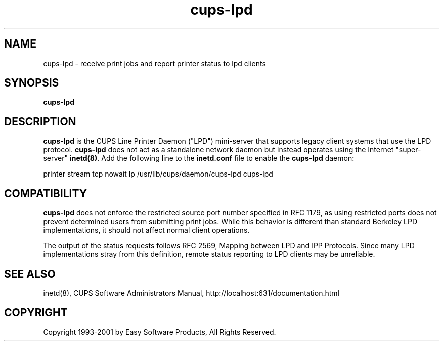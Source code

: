 .\"
.\" "$Id: cups-lpd.man,v 1.3 2001/01/23 16:26:20 mike Exp $"
.\"
.\"   cups-lpd man page for the Common UNIX Printing System (CUPS).
.\"
.\"   Copyright 1997-2001 by Easy Software Products.
.\"
.\"   These coded instructions, statements, and computer programs are the
.\"   property of Easy Software Products and are protected by Federal
.\"   copyright law.  Distribution and use rights are outlined in the file
.\"   "LICENSE.txt" which should have been included with this file.  If this
.\"   file is missing or damaged please contact Easy Software Products
.\"   at:
.\"
.\"       Attn: CUPS Licensing Information
.\"       Easy Software Products
.\"       44141 Airport View Drive, Suite 204
.\"       Hollywood, Maryland 20636-3111 USA
.\"
.\"       Voice: (301) 373-9603
.\"       EMail: cups-info@cups.org
.\"         WWW: http://www.cups.org
.\"
.TH cups-lpd 8 "Common UNIX Printing System" "10 May 2000" "Easy Software Products"
.SH NAME
cups-lpd \- receive print jobs and report printer status to lpd clients
.SH SYNOPSIS
.B cups-lpd
.SH DESCRIPTION
\fBcups-lpd\fR is the CUPS Line Printer Daemon ("LPD") mini-server that
supports legacy client systems that use the LPD protocol.
\fBcups-lpd\fR does not act as a standalone network daemon but instead
operates using the Internet "super-server" \fBinetd(8)\fR. Add the
following line to the \fBinetd.conf\fR file to enable the
\fBcups-lpd\fR daemon:
.br
.nf

printer stream tcp nowait lp /usr/lib/cups/daemon/cups-lpd cups-lpd
.fi
.SH COMPATIBILITY
\fBcups-lpd\fR does not enforce the restricted source port number specified
in RFC 1179, as using restricted ports does not prevent determined users
from submitting print jobs. While this behavior is different than standard
Berkeley LPD implementations, it should not affect normal client operations.
.LP
The output of the status requests follows RFC 2569, Mapping between
LPD and IPP Protocols. Since many LPD implementations stray from this
definition, remote status reporting to LPD clients may be unreliable.
.SH SEE ALSO
inetd(8),
CUPS Software Administrators Manual,
http://localhost:631/documentation.html
.SH COPYRIGHT
Copyright 1993-2001 by Easy Software Products, All Rights Reserved.
.\"
.\" End of "$Id: cups-lpd.man,v 1.3 2001/01/23 16:26:20 mike Exp $".
.\"
